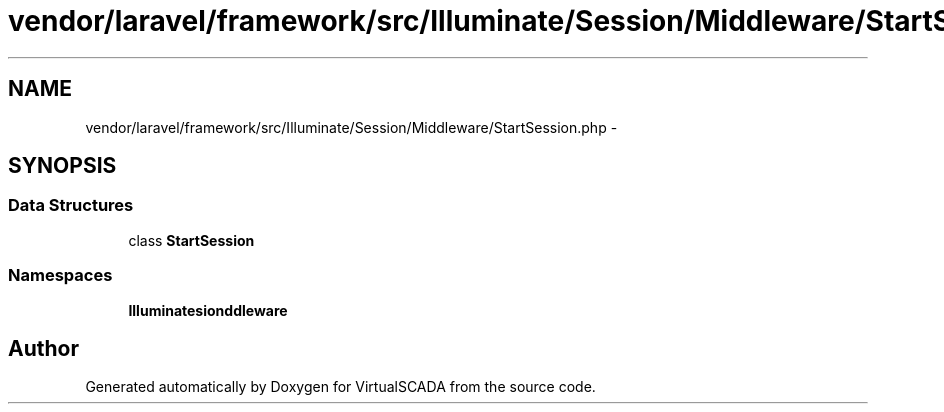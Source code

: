 .TH "vendor/laravel/framework/src/Illuminate/Session/Middleware/StartSession.php" 3 "Tue Apr 14 2015" "Version 1.0" "VirtualSCADA" \" -*- nroff -*-
.ad l
.nh
.SH NAME
vendor/laravel/framework/src/Illuminate/Session/Middleware/StartSession.php \- 
.SH SYNOPSIS
.br
.PP
.SS "Data Structures"

.in +1c
.ti -1c
.RI "class \fBStartSession\fP"
.br
.in -1c
.SS "Namespaces"

.in +1c
.ti -1c
.RI " \fBIlluminate\\Session\\Middleware\fP"
.br
.in -1c
.SH "Author"
.PP 
Generated automatically by Doxygen for VirtualSCADA from the source code\&.
